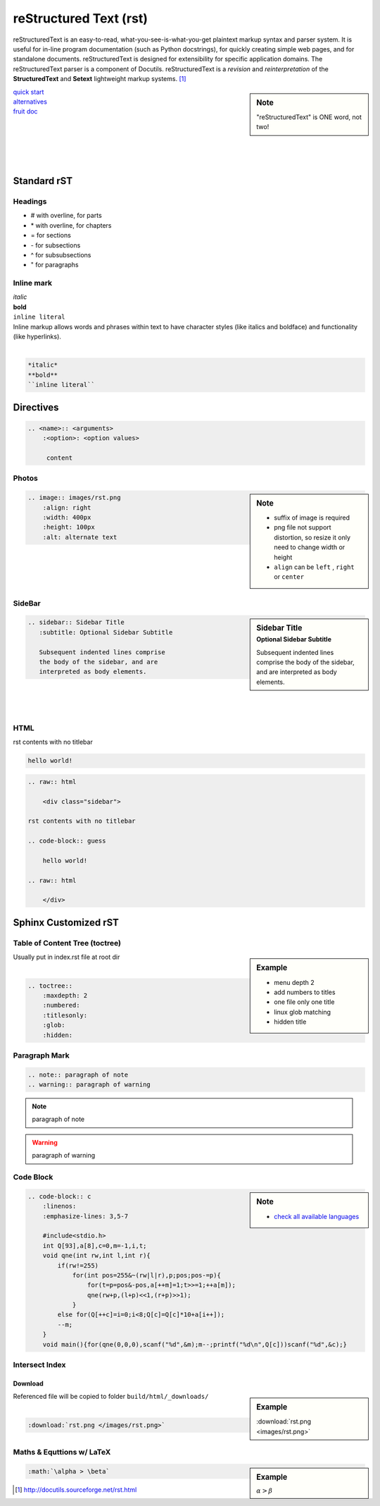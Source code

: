 =======================
reStructured Text (rst)
=======================

.. image:: /images/rst.png
    :align: right
    :width: 200px
    :alt: rst logo


reStructuredText is an easy-to-read, what-you-see-is-what-you-get plaintext markup syntax and parser system. It is useful for in-line program documentation (such as Python docstrings), for quickly creating simple web pages, and for standalone documents. reStructuredText is designed for extensibility for specific application domains. The reStructuredText parser is a component of Docutils. reStructuredText is a *revision* and *reinterpretation* of the **StructuredText** and **Setext** lightweight markup systems. [#]_


.. sidebar:: Note

    "reStructuredText" is ONE word, not two!

| `quick start <http://docutils.sourceforge.net/docs/user/rst/quickref.html>`_
| `alternatives <http://docutils.sourceforge.net/docs/dev/rst/alternatives.html>`_
| `fruit doc <http://openalea.gforge.inria.fr/doc/openalea/doc/_build/html/source/sphinx/rest_syntax.html>`_
|
|
|
|
|

Standard rST
============

Headings
--------

- \# with overline, for parts
- \* with overline, for chapters
- \= for sections
- \- for subsections
- \^ for subsubsections
- \" for paragraphs



Inline mark
-----------

.. raw:: html     
    
    <div class="sidebar">

| *italic*
| **bold**
| ``inline literal``

.. raw:: html     
    
    </div>

| Inline markup allows words and phrases within text to have character styles (like italics and boldface) and functionality (like hyperlinks).
|

.. code-block:: rst

    *italic*
    **bold**
    ``inline literal``



Directives
==========

.. code-block:: rst

    .. <name>:: <arguments>
        :<option>: <option values>
    
         content

Photos
------

.. sidebar:: Note

    - suffix of image is required
    - png file not support distortion, so resize it only need to change width or height
    - ``align`` can be ``left`` , ``right`` or ``center``

.. code-block:: rst

    .. image:: images/rst.png
        :align: right
        :width: 400px
        :height: 100px
        :alt: alternate text
       
|
|
|
|



SideBar
-------

.. sidebar:: Sidebar Title
    :subtitle: Optional Sidebar Subtitle
 
    Subsequent indented lines comprise
    the body of the sidebar, and are
    interpreted as body elements.

.. code-block:: rst

    .. sidebar:: Sidebar Title
       :subtitle: Optional Sidebar Subtitle
    
       Subsequent indented lines comprise
       the body of the sidebar, and are
       interpreted as body elements.

|
|
|


HTML
----

.. raw:: html     
    
    <div class="sidebar">

rst contents with no titlebar

.. code-block:: guess

    hello world!
 
.. raw:: html    
    
    </div>



.. code-block:: html

    .. raw:: html
    
        <div class="sidebar">
    
    rst contents with no titlebar

    .. code-block:: guess
    
        hello world!
    
    .. raw:: html
    
        </div>



Sphinx Customized rST
=====================


Table of Content Tree (toctree)
-------------------------------


.. sidebar:: Example

    - menu depth 2
    - add numbers to titles
    - one file only one title
    - linux glob matching 
    - hidden title


| Usually put in index.rst file at root dir
|

.. code-block:: rst

    .. toctree::
        :maxdepth: 2
        :numbered:
        :titlesonly:
        :glob:
        :hidden:


Paragraph Mark
--------------

.. code-block:: rst

    .. note:: paragraph of note
    .. warning:: paragraph of warning

.. note:: paragraph of note
.. warning:: paragraph of warning


Code Block
----------

.. sidebar:: Note

    - `check all available languages <http://pygments.org/docs/lexers/>`_


.. code-block:: rst

    .. code-block:: c
        :linenos:
        :emphasize-lines: 3,5-7
    
        #include<stdio.h>
        int Q[93],a[8],c=0,m=-1,i,t;
        void qne(int rw,int l,int r){
            if(rw!=255)
                for(int pos=255&~(rw|l|r),p;pos;pos-=p){
                    for(t=p=pos&-pos,a[++m]=1;t>>=1;++a[m]);
                    qne(rw+p,(l+p)<<1,(r+p)>>1);
                }
            else for(Q[++c]=i=0;i<8;Q[c]=Q[c]*10+a[i++]);
            --m;
        }
        void main(){for(qne(0,0,0),scanf("%d",&m);m--;printf("%d\n",Q[c]))scanf("%d",&c);}

.. code-block:: c
    :linenos:
    :emphasize-lines: 3,5-7

    #include<stdio.h>
    int Q[93],a[8],c=0,m=-1,i,t;
    void qne(int rw,int l,int r){
        if(rw!=255)
            for(int pos=255&~(rw|l|r),p;pos;pos-=p){
                for(t=p=pos&-pos,a[++m]=1;t>>=1;++a[m]);
                qne(rw+p,(l+p)<<1,(r+p)>>1);
            }
        else for(Q[++c]=i=0;i<8;Q[c]=Q[c]*10+a[i++]);
        --m;
    }
    void main(){for(qne(0,0,0),scanf("%d",&m);m--;printf("%d\n",Q[c]))scanf("%d",&c);}




Intersect Index
---------------

Download
^^^^^^^^

.. sidebar:: Example

    :download:`rst.png <images/rst.png>`

| Referenced file will be copied to folder ``build/html/_downloads/``
|

.. code-block:: rst

    :download:`rst.png </images/rst.png>`

Maths & Equttions w/ LaTeX
--------------------------

.. sidebar:: Example

    :math:`\alpha > \beta`

.. code-block:: rst

    :math:`\alpha > \beta`



.. [#] http://docutils.sourceforge.net/rst.html
